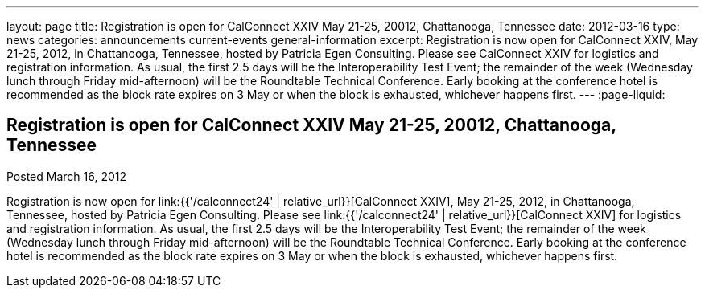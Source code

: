 ---
layout: page
title: Registration is open for CalConnect XXIV May 21-25, 20012, Chattanooga, Tennessee
date: 2012-03-16
type: news
categories: announcements current-events general-information
excerpt: Registration is now open for CalConnect XXIV, May 21-25, 2012, in Chattanooga, Tennessee, hosted by Patricia Egen Consulting. Please see CalConnect XXIV for logistics and registration information. As usual, the first 2.5 days will be the Interoperability Test Event; the remainder of the week (Wednesday lunch through Friday mid-afternoon) will be the Roundtable Technical Conference. Early booking at the conference hotel is recommended as the block rate expires on 3 May or when the block is exhausted, whichever happens first.
---
:page-liquid:

== Registration is open for CalConnect XXIV May 21-25, 20012, Chattanooga, Tennessee

Posted March 16, 2012 

Registration is now open for link:{{'/calconnect24' | relative_url}}[CalConnect XXIV], May 21-25, 2012, in Chattanooga, Tennessee, hosted by Patricia Egen Consulting. Please see link:{{'/calconnect24' | relative_url}}[CalConnect XXIV] for logistics and registration information. As usual, the first 2.5 days will be the Interoperability Test Event; the remainder of the week (Wednesday lunch through Friday mid-afternoon) will be the Roundtable Technical Conference. Early booking at the conference hotel is recommended as the block rate expires on 3 May or when the block is exhausted, whichever happens first.




